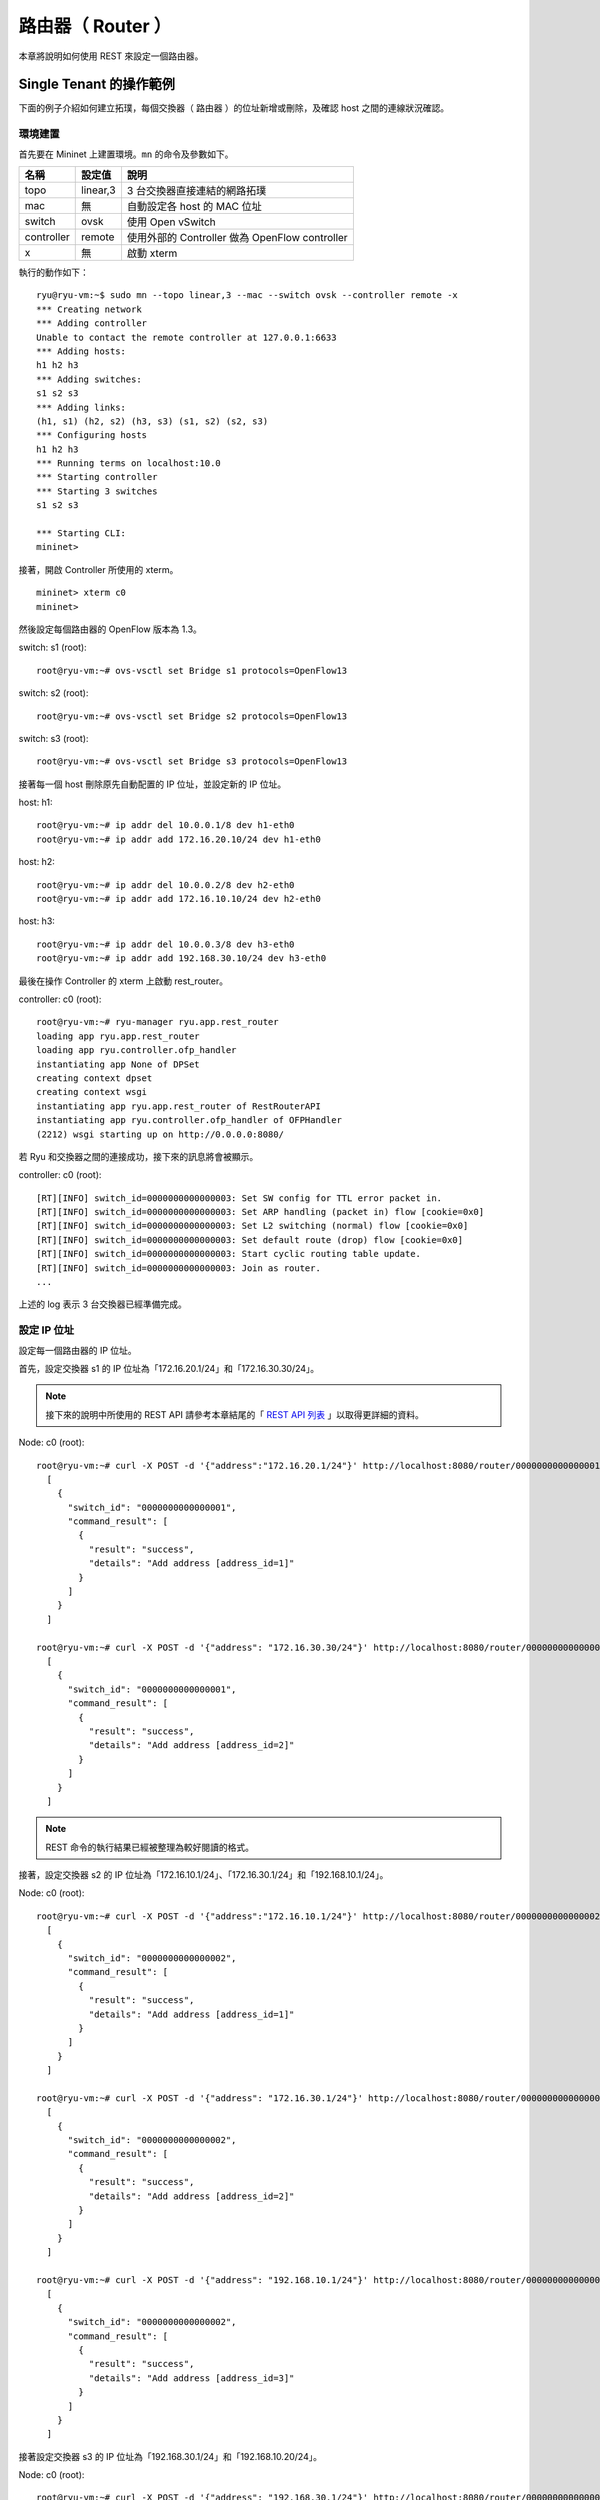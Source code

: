 .. _ch_rest_router:

路由器（ Router ）
==================

本章將說明如何使用 REST 來設定一個路由器。

Single Tenant 的操作範例
----------------------------------------------------

下面的例子介紹如何建立拓璞，每個交換器（ 路由器 ）的位址新增或刪除，及確認 host 之間的連線狀況確認。


.. only:: latex

  .. image:: images/rest_router/fig1.eps
     :scale: 80%
     :align: center

.. only:: epub

  .. image:: images/rest_router/fig1.png
     :align: center

.. only:: not latex and not epub

  .. image:: images/rest_router/fig1.png
     :scale: 40%
     :align: center


環境建置
^^^^^^^^

首先要在 Mininet 上建置環境。``mn`` 的命令及參數如下。

============ ========== =====================================================
名稱         設定值     說明
============ ========== =====================================================
topo         linear,3   3 台交換器直接連結的網路拓璞
mac          無         自動設定各 host 的 MAC 位址
switch       ovsk       使用 Open vSwitch
controller   remote     使用外部的 Controller 做為 OpenFlow controller
x            無         啟動 xterm

============ ========== =====================================================

執行的動作如下：


.. rst-class:: console

::

    ryu@ryu-vm:~$ sudo mn --topo linear,3 --mac --switch ovsk --controller remote -x
    *** Creating network
    *** Adding controller
    Unable to contact the remote controller at 127.0.0.1:6633
    *** Adding hosts:
    h1 h2 h3
    *** Adding switches:
    s1 s2 s3
    *** Adding links:
    (h1, s1) (h2, s2) (h3, s3) (s1, s2) (s2, s3)
    *** Configuring hosts
    h1 h2 h3
    *** Running terms on localhost:10.0
    *** Starting controller
    *** Starting 3 switches
    s1 s2 s3

    *** Starting CLI:
    mininet>


接著，開啟 Controller 所使用的 xterm。


.. rst-class:: console

::

    mininet> xterm c0
    mininet>


然後設定每個路由器的 OpenFlow 版本為 1.3。

switch: s1 (root):


.. rst-class:: console

::

    root@ryu-vm:~# ovs-vsctl set Bridge s1 protocols=OpenFlow13


switch: s2 (root):


.. rst-class:: console

::

    root@ryu-vm:~# ovs-vsctl set Bridge s2 protocols=OpenFlow13


switch: s3 (root):


.. rst-class:: console

::

    root@ryu-vm:~# ovs-vsctl set Bridge s3 protocols=OpenFlow13


接著每一個 host 刪除原先自動配置的 IP 位址，並設定新的 IP 位址。

host: h1:


.. rst-class:: console

::

    root@ryu-vm:~# ip addr del 10.0.0.1/8 dev h1-eth0
    root@ryu-vm:~# ip addr add 172.16.20.10/24 dev h1-eth0


host: h2:


.. rst-class:: console

::

    root@ryu-vm:~# ip addr del 10.0.0.2/8 dev h2-eth0
    root@ryu-vm:~# ip addr add 172.16.10.10/24 dev h2-eth0


host: h3:


.. rst-class:: console

::

    root@ryu-vm:~# ip addr del 10.0.0.3/8 dev h3-eth0
    root@ryu-vm:~# ip addr add 192.168.30.10/24 dev h3-eth0


最後在操作 Controller 的 xterm 上啟動 rest_router。

controller: c0 (root):


.. rst-class:: console

::

    root@ryu-vm:~# ryu-manager ryu.app.rest_router
    loading app ryu.app.rest_router
    loading app ryu.controller.ofp_handler
    instantiating app None of DPSet
    creating context dpset
    creating context wsgi
    instantiating app ryu.app.rest_router of RestRouterAPI
    instantiating app ryu.controller.ofp_handler of OFPHandler
    (2212) wsgi starting up on http://0.0.0.0:8080/


若 Ryu 和交換器之間的連接成功，接下來的訊息將會被顯示。

controller: c0 (root):


.. rst-class:: console

::

    [RT][INFO] switch_id=0000000000000003: Set SW config for TTL error packet in.
    [RT][INFO] switch_id=0000000000000003: Set ARP handling (packet in) flow [cookie=0x0]
    [RT][INFO] switch_id=0000000000000003: Set L2 switching (normal) flow [cookie=0x0]
    [RT][INFO] switch_id=0000000000000003: Set default route (drop) flow [cookie=0x0]
    [RT][INFO] switch_id=0000000000000003: Start cyclic routing table update.
    [RT][INFO] switch_id=0000000000000003: Join as router.
    ...


上述的 log 表示 3 台交換器已經準備完成。

設定 IP 位址
^^^^^^^^^^^^^^^^^^^^^^^^^^^^

設定每一個路由器的 IP 位址。

首先，設定交換器 s1 的 IP 位址為「172.16.20.1/24」和「172.16.30.30/24」。

.. NOTE::

    接下來的說明中所使用的 REST API 請參考本章結尾的「 `REST API 列表`_ 」以取得更詳細的資料。


Node: c0 (root):


.. rst-class:: console

::

    root@ryu-vm:~# curl -X POST -d '{"address":"172.16.20.1/24"}' http://localhost:8080/router/0000000000000001
      [
        {
          "switch_id": "0000000000000001",
          "command_result": [
            {
              "result": "success",
              "details": "Add address [address_id=1]"
            }
          ]
        }
      ]

    root@ryu-vm:~# curl -X POST -d '{"address": "172.16.30.30/24"}' http://localhost:8080/router/0000000000000001
      [
        {
          "switch_id": "0000000000000001",
          "command_result": [
            {
              "result": "success",
              "details": "Add address [address_id=2]"
            }
          ]
        }
      ]


.. NOTE::

    REST 命令的執行結果已經被整理為較好閱讀的格式。


接著，設定交換器 s2 的 IP 位址為「172.16.10.1/24」、「172.16.30.1/24」和「192.168.10.1/24」。

Node: c0 (root):


.. rst-class:: console

::

    root@ryu-vm:~# curl -X POST -d '{"address":"172.16.10.1/24"}' http://localhost:8080/router/0000000000000002
      [
        {
          "switch_id": "0000000000000002",
          "command_result": [
            {
              "result": "success",
              "details": "Add address [address_id=1]"
            }
          ]
        }
      ]

    root@ryu-vm:~# curl -X POST -d '{"address": "172.16.30.1/24"}' http://localhost:8080/router/0000000000000002
      [
        {
          "switch_id": "0000000000000002",
          "command_result": [
            {
              "result": "success",
              "details": "Add address [address_id=2]"
            }
          ]
        }
      ]

    root@ryu-vm:~# curl -X POST -d '{"address": "192.168.10.1/24"}' http://localhost:8080/router/0000000000000002
      [
        {
          "switch_id": "0000000000000002",
          "command_result": [
            {
              "result": "success",
              "details": "Add address [address_id=3]"
            }
          ]
        }
      ]


接著設定交換器 s3 的 IP 位址為「192.168.30.1/24」和「192.168.10.20/24」。

Node: c0 (root):


.. rst-class:: console

::

    root@ryu-vm:~# curl -X POST -d '{"address": "192.168.30.1/24"}' http://localhost:8080/router/0000000000000003
      [
        {
          "switch_id": "0000000000000003",
          "command_result": [
            {
              "result": "success",
              "details": "Add address [address_id=1]"
            }
          ]
        }
      ]

    root@ryu-vm:~# curl -X POST -d '{"address": "192.168.10.20/24"}' http://localhost:8080/router/0000000000000003
      [
        {
          "switch_id": "0000000000000003",
          "command_result": [
            {
              "result": "success",
              "details": "Add address [address_id=2]"
            }
          ]
        }
      ]


交換器的 IP 位址已經被設定完成，接著對每一個 host 新增預設的閘道。

host: h1:


.. rst-class:: console

::

    root@ryu-vm:~# ip route add default via 172.16.20.1


host: h2:


.. rst-class:: console

::

    root@ryu-vm:~# ip route add default via 172.16.10.1


host: h3:


.. rst-class:: console

::

    root@ryu-vm:~# ip route add default via 192.168.30.1


設定預設路由
^^^^^^^^^^^^^^^^^^^^^^

設定每一個路由器的預設路由。

首先，設定路由器 s1 的路由為路由器 s2 。

Node: c0 (root):


.. rst-class:: console

::

    root@ryu-vm:~# curl -X POST -d '{"gateway": "172.16.30.1"}' http://localhost:8080/router/0000000000000001
      [
        {
          "switch_id": "0000000000000001",
          "command_result": [
            {
              "result": "success",
              "details": "Add route [route_id=1]"
            }
          ]
        }
      ]


設定路由器 s2 的預設路由為路由器 s1。

Node: c0 (root):


.. rst-class:: console

::

    root@ryu-vm:~# curl -X POST -d '{"gateway": "172.16.30.30"}' http://localhost:8080/router/0000000000000002
      [
        {
          "switch_id": "0000000000000002",
          "command_result": [
            {
              "result": "success",
              "details": "Add route [route_id=1]"
            }
          ]
        }
      ]


設定路由器 s3 的預設路由為路由器 s2。

Node: c0 (root):


.. rst-class:: console

::

    root@ryu-vm:~# curl -X POST -d '{"gateway": "192.168.10.1"}' http://localhost:8080/router/0000000000000003
      [
        {
          "switch_id": "0000000000000003",
          "command_result": [
            {
              "result": "success",
              "details": "Add route [route_id=1]"
            }
          ]
        }
      ]


設定靜態路由
^^^^^^^^^^^^^^^^

為了路由器 s2，設定路由器 s3 的靜態路由為（ 192.168.30.0/24 ）。

Node: c0 (root):


.. rst-class:: console

::

    root@ryu-vm:~# curl -X POST -d '{"destination": "192.168.30.0/24", "gateway": "192.168.10.20"}' http://localhost:8080/router/0000000000000002
      [
        {
          "switch_id": "0000000000000002",
          "command_result": [
            {
              "result": "success",
              "details": "Add route [route_id=2]"
            }
          ]
        }
      ]


IP 位址及路由的設定狀態如下。


.. only:: latex

  .. image:: images/rest_router/fig4.eps
     :scale: 80%
     :align: center

.. only:: epub

  .. image:: images/rest_router/fig4.png
     :align: center

.. only:: not latex and not epub

  .. image:: images/rest_router/fig4.png
     :scale: 40%
     :align: center


確認設定的內容
^^^^^^^^^^^^^^

確認每一個路由器的內容。

Node: c0 (root):


.. rst-class:: console

::

    root@ryu-vm:~# curl http://localhost:8080/router/0000000000000001
      [
        {
          "internal_network": [
            {
              "route": [
                {
                  "route_id": 1,
                  "destination": "0.0.0.0/0",
                  "gateway": "172.16.30.1"
                }
              ],
              "address": [
                {
                  "address_id": 1,
                  "address": "172.16.20.1/24"
                },
                {
                  "address_id": 2,
                  "address": "172.16.30.30/24"
                }
              ]
            }
          ],
          "switch_id": "0000000000000001"
        }
      ]

    root@ryu-vm:~# curl http://localhost:8080/router/0000000000000002
      [
        {
          "internal_network": [
            {
              "route": [
                {
                  "route_id": 1,
                  "destination": "0.0.0.0/0",
                  "gateway": "172.16.30.30"
                },
                {
                  "route_id": 2,
                  "destination": "192.168.30.0/24",
                  "gateway": "192.168.10.20"
                }
              ],
              "address": [
                {
                  "address_id": 2,
                  "address": "172.16.30.1/24"
                },
                {
                  "address_id": 3,
                  "address": "192.168.10.1/24"
                },
                {
                  "address_id": 1,
                  "address": "172.16.10.1/24"
                }
              ]
            }
          ],
          "switch_id": "0000000000000002"
        }
      ]

    root@ryu-vm:~# curl http://localhost:8080/router/0000000000000003
      [
        {
          "internal_network": [
            {
              "route": [
                {
                  "route_id": 1,
                  "destination": "0.0.0.0/0",
                  "gateway": "192.168.10.1"
                }
              ],
              "address": [
                {
                  "address_id": 1,
                  "address": "192.168.30.1/24"
                },
                {
                  "address_id": 2,
                  "address": "192.168.10.20/24"
                }
              ]
            }
          ],
          "switch_id": "0000000000000003"
        }
      ]


在這樣的狀態下，執行 ping 來確認相互間的連接狀態。首先執行從 h2 向 h3 執行 ping。
確認正常連通的狀態。

host: h2:


.. rst-class:: console

::

    root@ryu-vm:~# ping 192.168.30.10
    PING 192.168.30.10 (192.168.30.10) 56(84) bytes of data.
    64 bytes from 192.168.30.10: icmp_req=1 ttl=62 time=48.8 ms
    64 bytes from 192.168.30.10: icmp_req=2 ttl=62 time=0.402 ms
    64 bytes from 192.168.30.10: icmp_req=3 ttl=62 time=0.089 ms
    64 bytes from 192.168.30.10: icmp_req=4 ttl=62 time=0.065 ms
    ...


接著，從 h2 向 h1 執行 ping 。確認這邊也是正常的連接狀態。

host: h2:


.. rst-class:: console

::

    root@ryu-vm:~# ping 172.16.20.10
    PING 172.16.20.10 (172.16.20.10) 56(84) bytes of data.
    64 bytes from 172.16.20.10: icmp_req=1 ttl=62 time=43.2 ms
    64 bytes from 172.16.20.10: icmp_req=2 ttl=62 time=0.306 ms
    64 bytes from 172.16.20.10: icmp_req=3 ttl=62 time=0.057 ms
    64 bytes from 172.16.20.10: icmp_req=4 ttl=62 time=0.048 ms
    ...


刪除靜態路由
^^^^^^^^^^^^^^^^

刪除路由器 s2 上指向路由器 s3 的靜態路由。

Node: c0 (root):


.. rst-class:: console

::

    root@ryu-vm:~# curl -X DELETE -d '{"route_id": "2"}' http://localhost:8080/router/0000000000000002
      [
        {
          "switch_id": "0000000000000002",
          "command_result": [
            {
              "result": "success",
              "details": "Delete route [route_id=2]"
            }
          ]
        }
      ]


確認路由器 s2 的設定。這邊可以看到原先指向路由器 s3 的靜態路由已經被刪除了。

Node: c0 (root):


.. rst-class:: console

::

    root@ryu-vm:~# curl http://localhost:8080/router/0000000000000002
      [
        {
          "internal_network": [
            {
              "route": [
                {
                  "route_id": 1,
                  "destination": "0.0.0.0/0",
                  "gateway": "172.16.30.30"
                }
              ],
              "address": [
                {
                  "address_id": 2,
                  "address": "172.16.30.1/24"
                },
                {
                  "address_id": 3,
                  "address": "192.168.10.1/24"
                },
                {
                  "address_id": 1,
                  "address": "172.16.10.1/24"
                }
              ]
            }
          ],
          "switch_id": "0000000000000002"
        }
      ]


在這個狀態下，使用 ping 來確認連結狀態。從 h2 向 h3 執行 ping 會發現無法通過連接測試，這是因為我們已經刪除了路由的關係。

host: h2:


.. rst-class:: console

::

    root@ryu-vm:~# ping 192.168.30.10
    PING 192.168.30.10 (192.168.30.10) 56(84) bytes of data.
    ^C
    --- 192.168.30.10 ping statistics ---
    12 packets transmitted, 0 received, 100% packet loss, time 11088ms


刪除 IP 位址
^^^^^^^^^^^^^^^^^^^^^^^^^^^^

刪除已經設定在路由器 s1 上的 IP 位址「172.16.20.1/24」。

Node: c0 (root):


.. rst-class:: console

::

    root@ryu-vm:~# curl -X DELETE -d '{"address_id": "1"}' http://localhost:8080/router/0000000000000001
      [
        {
          "switch_id": "0000000000000001",
          "command_result": [
            {
              "result": "success",
              "details": "Delete address [address_id=1]"
            }
          ]
        }
      ]


確認路由器 s1 的設定狀態。這邊可以看到路由器 s1 中原先被設定的「172.16.20.1/24」已經被刪除。

Node: c0 (root):


.. rst-class:: console

::

    root@ryu-vm:~# curl http://localhost:8080/router/0000000000000001
      [
        {
          "internal_network": [
            {
              "route": [
                {
                  "route_id": 1,
                  "destination": "0.0.0.0/0",
                  "gateway": "172.16.30.1"
                }
              ],
              "address": [
                {
                  "address_id": 2,
                  "address": "172.16.30.30/24"
                }
              ]
            }
          ],
          "switch_id": "0000000000000001"
        }
      ]


在這個狀態下，使用 ping 指令來確認連通的狀況。從 h2 向 h1 執行，這時可以發現由於 h1 的子網路相關設定及路由已經被刪除的關係，是無法連通的。

host: h2:


.. rst-class:: console

::

    root@ryu-vm:~# ping 172.16.20.10
    PING 172.16.20.10 (172.16.20.10) 56(84) bytes of data.
    ^C
    --- 172.16.20.10 ping statistics ---
    19 packets transmitted, 0 received, 100% packet loss, time 18004ms


Multi-tenant 的操作範例
------------------------------------------------

接下來的例子將建立一個網路拓璞，使用 VLAN 來分割 tenant 的使用。對各個交換器（ 路由器 ）的位址或路由進行新增和刪除，並確認每一個 host 之間的連通狀況。


.. only:: latex

  .. image:: images/rest_router/fig5.eps
     :scale: 80%
     :align: center

.. only:: epub

  .. image:: images/rest_router/fig5.png
     :align: center

.. only:: not latex and not epub

  .. image:: images/rest_router/fig5.png
     :scale: 40%
     :align: center


環境建置
^^^^^^^^

首先是在 Mininet 上進行環境的建置。``mn`` 命令的參數如下。


============ ============ =====================================================
參數         參數值       說明
============ ============ =====================================================
topo         linear,3,2   3台交換器直接連結的網路拓璞
                          （ 每個交換器連接兩台host ）
mac          無           自動設定每一個 host 的 MAC 位址
switch       ovsk         使用 Open vSwitch
controller   remote       使用外部的 OpenFlow Controller
x            無           啟動 xterm

============ ============ =====================================================


執行的範例如下。

.. rst-class:: console

::

    ryu@ryu-vm:~$ sudo mn --topo linear,3,2 --mac --switch ovsk --controller remote -x
    *** Creating network
    *** Adding controller
    Unable to contact the remote controller at 127.0.0.1:6633
    *** Adding hosts:
    h1s1 h1s2 h1s3 h2s1 h2s2 h2s3
    *** Adding switches:
    s1 s2 s3
    *** Adding links:
    (h1s1, s1) (h1s2, s2) (h1s3, s3) (h2s1, s1) (h2s2, s2) (h2s3, s3) (s1, s2) (s2, s3)
    *** Configuring hosts
    h1s1 h1s2 h1s3 h2s1 h2s2 h2s3
    *** Running terms on localhost:10.0
    *** Starting controller
    *** Starting 3 switches
    s1 s2 s3
    *** Starting CLI:
    mininet>


接著啟動 Controller 用的 xterm。


.. rst-class:: console

::

    mininet> xterm c0
    mininet>


然後，將每一台路由器所使用的 OpenFlow 版本設定為 1.3。

switch: s1 (root):


.. rst-class:: console

::

    root@ryu-vm:~# ovs-vsctl set Bridge s1 protocols=OpenFlow13


switch: s2 (root):


.. rst-class:: console

::

    root@ryu-vm:~# ovs-vsctl set Bridge s2 protocols=OpenFlow13


switch: s3 (root):


.. rst-class:: console

::

    root@ryu-vm:~# ovs-vsctl set Bridge s3 protocols=OpenFlow13


之後設定每一個 host 的 VLAN ID 和 IP 位址。

host: h1s1:


.. rst-class:: console

::

    root@ryu-vm:~# ip addr del 10.0.0.1/8 dev h1s1-eth0
    root@ryu-vm:~# ip link add link h1s1-eth0 name h1s1-eth0.2 type vlan id 2
    root@ryu-vm:~# ip addr add 172.16.10.10/24 dev h1s1-eth0.2
    root@ryu-vm:~# ip link set dev h1s1-eth0.2 up


host: h2s1:


.. rst-class:: console

::

    root@ryu-vm:~# ip addr del 10.0.0.4/8 dev h2s1-eth0
    root@ryu-vm:~# ip link add link h2s1-eth0 name h2s1-eth0.110 type vlan id 110
    root@ryu-vm:~# ip addr add 172.16.10.11/24 dev h2s1-eth0.110
    root@ryu-vm:~# ip link set dev h2s1-eth0.110 up


host: h1s2:


.. rst-class:: console

::

    root@ryu-vm:~# ip addr del 10.0.0.2/8 dev h1s2-eth0
    root@ryu-vm:~# ip link add link h1s2-eth0 name h1s2-eth0.2 type vlan id 2
    root@ryu-vm:~# ip addr add 192.168.30.10/24 dev h1s2-eth0.2
    root@ryu-vm:~# ip link set dev h1s2-eth0.2 up


host: h2s2:


.. rst-class:: console

::

    root@ryu-vm:~# ip addr del 10.0.0.5/8 dev h2s2-eth0
    root@ryu-vm:~# ip link add link h2s2-eth0 name h2s2-eth0.110 type vlan id 110
    root@ryu-vm:~# ip addr add 192.168.30.11/24 dev h2s2-eth0.110
    root@ryu-vm:~# ip link set dev h2s2-eth0.110 up


host: h1s3:


.. rst-class:: console

::

    root@ryu-vm:~# ip addr del 10.0.0.3/8 dev h1s3-eth0
    root@ryu-vm:~# ip link add link h1s3-eth0 name h1s3-eth0.2 type vlan id 2
    root@ryu-vm:~# ip addr add 172.16.20.10/24 dev h1s3-eth0.2
    root@ryu-vm:~# ip link set dev h1s3-eth0.2 up


host: h2s3:


.. rst-class:: console

::

    root@ryu-vm:~# ip addr del 10.0.0.6/8 dev h2s3-eth0
    root@ryu-vm:~# ip link add link h2s3-eth0 name h2s3-eth0.110 type vlan id 110
    root@ryu-vm:~# ip addr add 172.16.20.11/24 dev h2s3-eth0.110
    root@ryu-vm:~# ip link set dev h2s3-eth0.110 up


最後在連線 Controller 的 xterm 上啟動 rest_router。

controller: c0 (root):


.. rst-class:: console

::

    root@ryu-vm:~# ryu-manager ryu.app.rest_router
    loading app ryu.app.rest_router
    loading app ryu.controller.ofp_handler
    instantiating app None of DPSet
    creating context dpset
    creating context wsgi
    instantiating app ryu.app.rest_router of RestRouterAPI
    instantiating app ryu.controller.ofp_handler of OFPHandler
    (2447) wsgi starting up on http://0.0.0.0:8080/


Ryu 和路由器之間的聯結完成的話會出現下面的訊息。

controller: c0 (root):


.. rst-class:: console

::

    [RT][INFO] switch_id=0000000000000003: Set SW config for TTL error packet in.
    [RT][INFO] switch_id=0000000000000003: Set ARP handling (packet in) flow [cookie=0x0]
    [RT][INFO] switch_id=0000000000000003: Set L2 switching (normal) flow [cookie=0x0]
    [RT][INFO] switch_id=0000000000000003: Set default route (drop) flow [cookie=0x0]
    [RT][INFO] switch_id=0000000000000003: Start cyclic routing table update.
    [RT][INFO] switch_id=0000000000000003: Join as router.
    ...


上面的記錄表示三台路由器的準備已經完成。


設定 IP 位址
^^^^^^^^^^^^^^^^^^^^^^^^^^^^

設定每一台路由器的 IP 位址。

首先，設定路由器 s1 的 IP 位址為「172.16.10.1/24」和「10.10.10.1/24」，接著 VLAN ID 的設定也是必要的。

Node: c0 (root):


.. rst-class:: console

::

    root@ryu-vm:~# curl -X POST -d '{"address": "172.16.10.1/24"}' http://localhost:8080/router/0000000000000001/2
      [
        {
          "switch_id": "0000000000000001",
          "command_result": [
            {
              "result": "success",
              "vlan_id": 2,
              "details": "Add address [address_id=1]"
            }
          ]
        }
      ]

    root@ryu-vm:~# curl -X POST -d '{"address": "10.10.10.1/24"}' http://localhost:8080/router/0000000000000001/2
      [
        {
          "switch_id": "0000000000000001",
          "command_result": [
            {
              "result": "success",
              "vlan_id": 2,
              "details": "Add address [address_id=2]"
            }
          ]
        }
      ]

    root@ryu-vm:~# curl -X POST -d '{"address": "172.16.10.1/24"}' http://localhost:8080/router/0000000000000001/110
      [
        {
          "switch_id": "0000000000000001",
          "command_result": [
            {
              "result": "success",
              "vlan_id": 110,
              "details": "Add address [address_id=1]"
            }
          ]
        }
      ]

    root@ryu-vm:~# curl -X POST -d '{"address": "10.10.10.1/24"}' http://localhost:8080/router/0000000000000001/110
      [
        {
          "switch_id": "0000000000000001",
          "command_result": [
            {
              "result": "success",
              "vlan_id": 110,
              "details": "Add address [address_id=2]"
            }
          ]
        }
      ]


接下來，設定路由器 s2 的 IP 位址為「192.168.30.1/24」和「10.10.10.2/24」。

Node: c0 (root):


.. rst-class:: console

::

    root@ryu-vm:~# curl -X POST -d '{"address": "192.168.30.1/24"}' http://localhost:8080/router/0000000000000002/2
      [
        {
          "switch_id": "0000000000000002",
          "command_result": [
            {
              "result": "success",
              "vlan_id": 2,
              "details": "Add address [address_id=1]"
            }
          ]
        }
      ]

    root@ryu-vm:~# curl -X POST -d '{"address": "10.10.10.2/24"}' http://localhost:8080/router/0000000000000002/2
      [
        {
          "switch_id": "0000000000000002",
          "command_result": [
            {
              "result": "success",
              "vlan_id": 2,
              "details": "Add address [address_id=2]"
            }
          ]
        }
      ]

    root@ryu-vm:~# curl -X POST -d '{"address": "192.168.30.1/24"}' http://localhost:8080/router/0000000000000002/110
      [
        {
          "switch_id": "0000000000000002",
          "command_result": [
            {
              "result": "success",
              "vlan_id": 110,
              "details": "Add address [address_id=1]"
            }
          ]
        }
      ]

    root@ryu-vm:~# curl -X POST -d '{"address": "10.10.10.2/24"}' http://localhost:8080/router/0000000000000002/110
      [
        {
          "switch_id": "0000000000000002",
          "command_result": [
            {
              "result": "success",
              "vlan_id": 110,
              "details": "Add address [address_id=2]"
            }
          ]
        }
      ]


然後設定路由器 s3 的 IP 位址為「172.16.20.1/24」和「10.10.10.3/24」。

Node: c0 (root):


.. rst-class:: console

::

    root@ryu-vm:~# curl -X POST -d '{"address": "172.16.20.1/24"}' http://localhost:8080/router/0000000000000003/2
      [
        {
          "switch_id": "0000000000000003",
          "command_result": [
            {
              "result": "success",
              "vlan_id": 2,
              "details": "Add address [address_id=1]"
            }
          ]
        }
      ]

    root@ryu-vm:~# curl -X POST -d '{"address": "10.10.10.3/24"}' http://localhost:8080/router/0000000000000003/2
      [
        {
          "switch_id": "0000000000000003",
          "command_result": [
            {
              "result": "success",
              "vlan_id": 2,
              "details": "Add address [address_id=2]"
            }
          ]
        }
      ]

    root@ryu-vm:~# curl -X POST -d '{"address": "172.16.20.1/24"}' http://localhost:8080/router/0000000000000003/110
      [
        {
          "switch_id": "0000000000000003",
          "command_result": [
            {
              "result": "success",
              "vlan_id": 110,
              "details": "Add address [address_id=1]"
            }
          ]
        }
      ]

    root@ryu-vm:~# curl -X POST -d '{"address": "10.10.10.3/24"}' http://localhost:8080/router/0000000000000003/110
      [
        {
          "switch_id": "0000000000000003",
          "command_result": [
            {
              "result": "success",
              "vlan_id": 110,
              "details": "Add address [address_id=2]"
            }
          ]
        }
      ]


路由器的 IP 位址已經設定好，接著設定每一個 host 的預設閘道器。

host: h1s1:


.. rst-class:: console

::

    root@ryu-vm:~# ip route add default via 172.16.10.1


host: h2s1:


.. rst-class:: console

::

    root@ryu-vm:~# ip route add default via 172.16.10.1


host: h1s2:


.. rst-class:: console

::

    root@ryu-vm:~# ip route add default via 192.168.30.1


host: h2s2:

.. rst-class:: console

::

    root@ryu-vm:~# ip route add default via 192.168.30.1


host: h1s3:


.. rst-class:: console

::

    root@ryu-vm:~# ip route add default via 172.16.20.1


host: h2s3:


.. rst-class:: console

::

    root@ryu-vm:~# ip route add default via 172.16.20.1


IP 位址被設定如下。


.. only:: latex

  .. image:: images/rest_router/fig7.eps
     :scale: 80%
     :align: center

.. only:: epub

  .. image:: images/rest_router/fig7.png
     :align: center

.. only:: not latex and not epub

  .. image:: images/rest_router/fig7.png
     :scale: 40%
     :align: center


設定預設靜態路由
^^^^^^^^^^^^^^^^^^^^^^^^^^^^^^^^^^

設定每一台路由器的預設靜態路由。

首先，設定路由器 s1 的預設路由為路由器 s2。

Node: c0 (root):


.. rst-class:: console

::

    root@ryu-vm:~# curl -X POST -d '{"gateway": "10.10.10.2"}' http://localhost:8080/router/0000000000000001/2
      [
        {
          "switch_id": "0000000000000001",
          "command_result": [
            {
              "result": "success",
              "vlan_id": 2,
              "details": "Add route [route_id=1]"
            }
          ]
        }
      ]

    root@ryu-vm:~# curl -X POST -d '{"gateway": "10.10.10.2"}' http://localhost:8080/router/0000000000000001/110
      [
        {
          "switch_id": "0000000000000001",
          "command_result": [
            {
              "result": "success",
              "vlan_id": 110,
              "details": "Add route [route_id=1]"
            }
          ]
        }
      ]


路由器 s2 的預設路由設定為路由器 s1。

Node: c0 (root):


.. rst-class:: console

::

    root@ryu-vm:~# curl -X POST -d '{"gateway": "10.10.10.1"}' http://localhost:8080/router/0000000000000002/2
      [
        {
          "switch_id": "0000000000000002",
          "command_result": [
            {
              "result": "success",
              "vlan_id": 2,
              "details": "Add route [route_id=1]"
            }
          ]
        }
      ]

    root@ryu-vm:~# curl -X POST -d '{"gateway": "10.10.10.1"}' http://localhost:8080/router/0000000000000002/110
      [
        {
          "switch_id": "0000000000000002",
          "command_result": [
            {
              "result": "success",
              "vlan_id": 110,
              "details": "Add route [route_id=1]"
            }
          ]
        }
      ]


路由器 s3 的預設路由設定為路由器 s2。

Node: c0 (root):


.. rst-class:: console

::

    root@ryu-vm:~# curl -X POST -d '{"gateway": "10.10.10.2"}' http://localhost:8080/router/0000000000000003/2
      [
        {
          "switch_id": "0000000000000003",
          "command_result": [
            {
              "result": "success",
              "vlan_id": 2,
              "details": "Add route [route_id=1]"
            }
          ]
        }
      ]

    root@ryu-vm:~# curl -X POST -d '{"gateway": "10.10.10.2"}' http://localhost:8080/router/0000000000000003/110
      [
        {
          "switch_id": "0000000000000003",
          "command_result": [
            {
              "result": "success",
              "vlan_id": 110,
              "details": "Add route [route_id=1]"
            }
          ]
        }
      ]


接著為了路由器 s2，將路由器 s3 的靜態路由指向 host（ 172.16.20.0/24 ），但僅只有在 VLAN ID = 2的情況下。

Node: c0 (root):


.. rst-class:: console

::

    root@ryu-vm:~# curl -X POST -d '{"destination": "172.16.20.0/24", "gateway": "10.10.10.3"}' http://localhost:8080/router/0000000000000002/2
      [
        {
          "switch_id": "0000000000000002",
          "command_result": [
            {
              "result": "success",
              "vlan_id": 2,
              "details": "Add route [route_id=2]"
            }
          ]
        }
      ]


確認設定的內容
^^^^^^^^^^^^^^

確認每一台路由器的設定內容。

Node: c0 (root):


.. rst-class:: console

::

    root@ryu-vm:~# curl http://localhost:8080/router/all/all
      [
        {
          "internal_network": [
            {},
            {
              "route": [
                {
                  "route_id": 1,
                  "destination": "0.0.0.0/0",
                  "gateway": "10.10.10.2"
                }
              ],
              "vlan_id": 2,
              "address": [
                {
                  "address_id": 2,
                  "address": "10.10.10.1/24"
                },
                {
                  "address_id": 1,
                  "address": "172.16.10.1/24"
                }
              ]
            },
            {
              "route": [
                {
                  "route_id": 1,
                  "destination": "0.0.0.0/0",
                  "gateway": "10.10.10.2"
                }
              ],
              "vlan_id": 110,
              "address": [
                {
                  "address_id": 2,
                  "address": "10.10.10.1/24"
                },
                {
                  "address_id": 1,
                  "address": "172.16.10.1/24"
                }
              ]
            }
          ],
          "switch_id": "0000000000000001"
        },
        {
          "internal_network": [
            {},
            {
              "route": [
                {
                  "route_id": 2,
                  "destination": "172.16.20.0/24",
                  "gateway": "10.10.10.3"
                },
                {
                  "route_id": 1,
                  "destination": "0.0.0.0/0",
                  "gateway": "10.10.10.1"
                }
              ],
              "vlan_id": 2,
              "address": [
                {
                  "address_id": 2,
                  "address": "10.10.10.2/24"
                },
                {
                  "address_id": 1,
                  "address": "192.168.30.1/24"
                }
              ]
            },
            {
              "route": [
                {
                  "route_id": 1,
                  "destination": "0.0.0.0/0",
                  "gateway": "10.10.10.1"
                }
              ],
              "vlan_id": 110,
              "address": [
                {
                  "address_id": 2,
                  "address": "10.10.10.2/24"
                },
                {
                  "address_id": 1,
                  "address": "192.168.30.1/24"
                }
              ]
            }
          ],
          "switch_id": "0000000000000002"
        },
        {
          "internal_network": [
            {},
            {
              "route": [
                {
                  "route_id": 1,
                  "destination": "0.0.0.0/0",
                  "gateway": "10.10.10.2"
                }
              ],
              "vlan_id": 2,
              "address": [
                {
                  "address_id": 1,
                  "address": "172.16.20.1/24"
                },
                {
                  "address_id": 2,
                  "address": "10.10.10.3/24"
                }
              ]
            },
            {
              "route": [
                {
                  "route_id": 1,
                  "destination": "0.0.0.0/0",
                  "gateway": "10.10.10.2"
                }
              ],
              "vlan_id": 110,
              "address": [
                {
                  "address_id": 1,
                  "address": "172.16.20.1/24"
                },
                {
                  "address_id": 2,
                  "address": "10.10.10.3/24"
                }
              ]
            }
          ],
          "switch_id": "0000000000000003"
        }
      ]


每一台路由器的設定內容將會如下所示。


.. tabularcolumns:: |p{1.5cm}|p{1.5cm}|p{3cm}|p{3cm}|p{3cm}|

========== ========== ================= ==================== =========================
路由器     VLAN ID    IP 位址           預設路由             靜態路由
========== ========== ================= ==================== =========================
s1         2          172.16.10.1/24    10.10.10.2(s2)
\          \          , 10.10.10.1/24
s1         110        172.16.10.1/24    10.10.10.2(s2)
\          \          , 10.10.10.1/24
s2         2          192.168.30.1/24   10.10.10.1(s1)       目的:172.16.20.0/24
\          \          , 10.10.10.2/24                        , 閘道:10.10.10.3(s3)"
s2         110        192.168.30.1/24   10.10.10.1(s1)
\          \          , 10.10.10.2/24
s3         2          172.16.20.1/24    10.10.10.2(s2)
\          \          , 10.10.10.3/24
s3         110        172.16.20.1/24    10.10.10.2(s2)
\          \          , 10.10.10.3/24

========== ========== ================= ==================== =========================

從 h1s1 向 h1s3 發送 ping 訊息。因為是處於相同的 vlan_id = 2 的相同 host ，且已經設置了指向 s3 的靜態路由在 s2 上，因此應該是可以正常連線的。

host: h1s1:


.. rst-class:: console

::

    root@ryu-vm:~# ping 172.16.20.10
    PING 172.16.20.10 (172.16.20.10) 56(84) bytes of data.
    64 bytes from 172.16.20.10: icmp_req=1 ttl=61 time=45.9 ms
    64 bytes from 172.16.20.10: icmp_req=2 ttl=61 time=0.257 ms
    64 bytes from 172.16.20.10: icmp_req=3 ttl=61 time=0.059 ms
    64 bytes from 172.16.20.10: icmp_req=4 ttl=61 time=0.182 ms


從 h2s1 向 h2s3 發送 ping 封包，雖然他們處於相同的 vlani_id = 110 的 host ，但是路由器 s2 上並沒有設置指向路由器 s3 的靜態路由，因此無法成功連線。

host: h2s1:


.. rst-class:: console

::

    root@ryu-vm:~# ping 172.16.20.11
    PING 172.16.20.11 (172.16.20.11) 56(84) bytes of data.
    ^C
    --- 172.16.20.11 ping statistics ---
    8 packets transmitted, 0 received, 100% packet loss, time 7009ms

.. only:: latex

  .. image:: images/rest_router/fig8.eps
     :scale: 80%
     :align: center

.. only:: epub

  .. image:: images/rest_router/fig8.png
     :align: center

.. only:: not latex and not epub

  .. image:: images/rest_router/fig8.png
     :scale: 40%
     :align: center

在本章中，使用一個具體的例子來說明路由器的使用方法。

REST API 列表
------------------------

本章所介紹的 rest_router 的 REST API 列表。

取得設定內容
^^^^^^^^^^^^^^^^^^^^

=============  ==================================================
**方法**       GET
**URL**        /router/{**switch**}[/{**vlan**}]
\              -- **switch**: [ "all" \| *交換器ID* ]
\              -- **vlan**: [ "all" \| *VLAN ID* ]
**備註**       指定 VLAN ID 為可選項目。

=============  ==================================================


設定位址
^^^^^^^^^^^^^^

=============  ==================================================
**方法**       POST
**URL**        /router/{**switch**}[/{**vlan**}]
\              -- **switch**: [ "all" \| *交換器ID* ]
\              -- **vlan**: [ "all" \| *VLAN ID* ]
**內容**       **address**:"<xxx.xxx.xxx.xxx/xx>"
**備註**       在設定路由之前要先設定位址
\              指定 VLAN ID 為可選項目。

=============  ==================================================


設定靜態路由
^^^^^^^^^^^^^^^^

=============  ================================================
**方法**       POST
**URL**        /router/{**switch**}[/{**vlan**}]
\              -- **switch**: [ "all" \| *交換器ID* ]
\              -- **vlan**: [ "all" \| *VLAN ID* ]
**內容**       **destination**:"<xxx.xxx.xxx.xxx/xx>"
\              **gateway**:"<xxx.xxx.xxx.xxx>"
**備註**       指定 VLAN ID 為可選項目。

=============  ================================================


設定預設路由
^^^^^^^^^^^^^^^^^^^^^^

=============  ================================================
**方法**       POST
**URL**        /router/{**switch**}[/{**vlan**}]
\              -- **switch**: [ "all" \| *交換器ID* ]
\              -- **vlan**: [ "all" \| *VLAN ID* ]
**內容**       **gateway**:"<xxx.xxx.xxx.xxx>"
**備註**       指定 VLAN ID 為可選項目。

=============  ================================================


刪除位址
^^^^^^^^^^^^^^

=============  ================================================
**方法**       DELETE
**URL**        /router/{**switch**}[/{**vlan**}]
\              -- **switch**: [ "all" \| *交換器ID* ]
\              -- **vlan**: [ "all" \| *VLAN ID* ]
**內容**       **address_id**:[ 1 - ... ]
**備註**       指定 VLAN ID 為可選項目。

=============  ================================================


刪除路由
^^^^^^^^^^^^

=============  ================================================
**方法**       DELETE
**URL**        /router/{**switch**}[/{**vlan**}]
\              -- **switch**: [ "all" \| *交換器ID* ]
\              -- **vlan**: [ "all" \| *VLAN ID* ]
**內容**       **route_id**:[ 1 - ... ]
**備註**       指定 VLAN ID 為可選項目。

=============  ================================================
